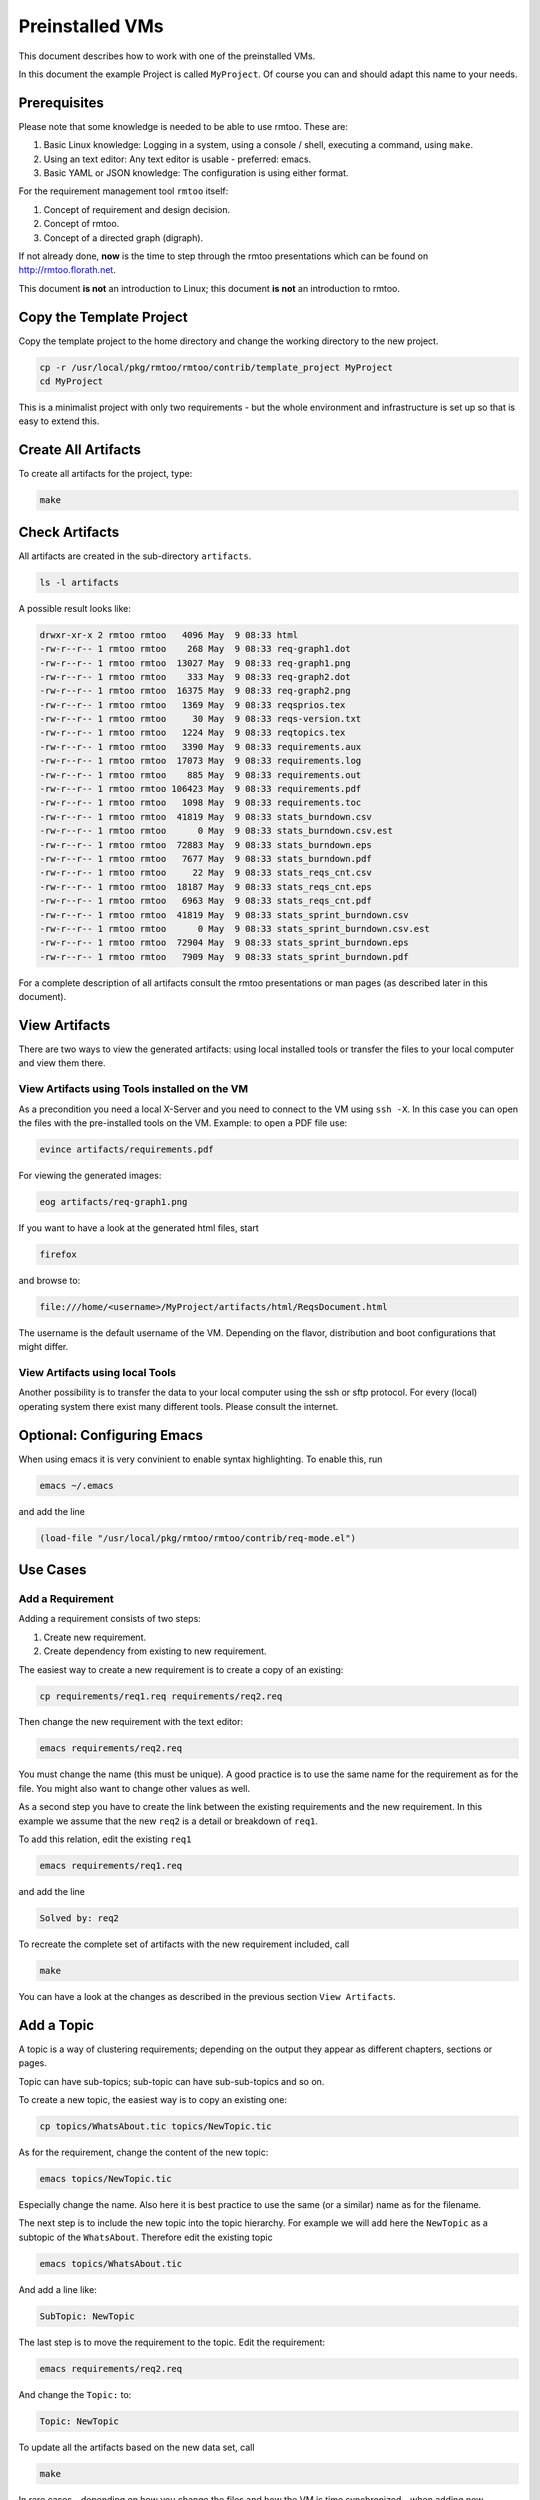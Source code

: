 Preinstalled VMs
++++++++++++++++

This document describes how to work with one of the preinstalled
VMs.

In this document the example Project is called ``MyProject``.  Of
course you can and should adapt this name to your needs.

Prerequisites
=============

Please note that some knowledge is needed to be able to use rmtoo.
These are:

#. Basic Linux knowledge:
   Logging in a system, using a console / shell, executing a command,
   using ``make``.
#. Using an text editor:
   Any text editor is usable - preferred: emacs.
#. Basic YAML or JSON knowledge:
   The configuration is using either format.

For the requirement management tool ``rmtoo`` itself:

#. Concept of requirement and design decision.
#. Concept of rmtoo.
#. Concept of a directed graph (digraph).

If not already done, **now** is the time to step through
the rmtoo presentations which can be found on
http://rmtoo.florath.net.

This document **is not** an introduction to Linux; this document **is
not** an introduction to rmtoo.

Copy the Template Project
=========================

Copy the template project to the home directory and change the working
directory to the new project.

.. code:: bash

   cp -r /usr/local/pkg/rmtoo/rmtoo/contrib/template_project MyProject
   cd MyProject

This is a minimalist project with only two requirements - but the
whole environment and infrastructure is set up so that is easy to
extend this.

Create All Artifacts
====================

To create all artifacts for the project, type:

.. code:: bash

   make

Check Artifacts
===============

All artifacts are created in the sub-directory ``artifacts``.

.. code:: bash

   ls -l artifacts

A possible result looks like:

.. code:: bash

   drwxr-xr-x 2 rmtoo rmtoo   4096 May  9 08:33 html
   -rw-r--r-- 1 rmtoo rmtoo    268 May  9 08:33 req-graph1.dot
   -rw-r--r-- 1 rmtoo rmtoo  13027 May  9 08:33 req-graph1.png
   -rw-r--r-- 1 rmtoo rmtoo    333 May  9 08:33 req-graph2.dot
   -rw-r--r-- 1 rmtoo rmtoo  16375 May  9 08:33 req-graph2.png
   -rw-r--r-- 1 rmtoo rmtoo   1369 May  9 08:33 reqsprios.tex
   -rw-r--r-- 1 rmtoo rmtoo     30 May  9 08:33 reqs-version.txt
   -rw-r--r-- 1 rmtoo rmtoo   1224 May  9 08:33 reqtopics.tex
   -rw-r--r-- 1 rmtoo rmtoo   3390 May  9 08:33 requirements.aux
   -rw-r--r-- 1 rmtoo rmtoo  17073 May  9 08:33 requirements.log
   -rw-r--r-- 1 rmtoo rmtoo    885 May  9 08:33 requirements.out
   -rw-r--r-- 1 rmtoo rmtoo 106423 May  9 08:33 requirements.pdf
   -rw-r--r-- 1 rmtoo rmtoo   1098 May  9 08:33 requirements.toc
   -rw-r--r-- 1 rmtoo rmtoo  41819 May  9 08:33 stats_burndown.csv
   -rw-r--r-- 1 rmtoo rmtoo      0 May  9 08:33 stats_burndown.csv.est
   -rw-r--r-- 1 rmtoo rmtoo  72883 May  9 08:33 stats_burndown.eps
   -rw-r--r-- 1 rmtoo rmtoo   7677 May  9 08:33 stats_burndown.pdf
   -rw-r--r-- 1 rmtoo rmtoo     22 May  9 08:33 stats_reqs_cnt.csv
   -rw-r--r-- 1 rmtoo rmtoo  18187 May  9 08:33 stats_reqs_cnt.eps
   -rw-r--r-- 1 rmtoo rmtoo   6963 May  9 08:33 stats_reqs_cnt.pdf
   -rw-r--r-- 1 rmtoo rmtoo  41819 May  9 08:33 stats_sprint_burndown.csv
   -rw-r--r-- 1 rmtoo rmtoo      0 May  9 08:33 stats_sprint_burndown.csv.est
   -rw-r--r-- 1 rmtoo rmtoo  72904 May  9 08:33 stats_sprint_burndown.eps
   -rw-r--r-- 1 rmtoo rmtoo   7909 May  9 08:33 stats_sprint_burndown.pdf

For a complete description of all artifacts consult the rmtoo
presentations or man pages (as described later in this document).

View Artifacts
==============

There are two ways to view the generated artifacts: using local
installed tools or transfer the files to your local computer and view
them there.

View Artifacts using Tools installed on the VM
----------------------------------------------

As a precondition you need a local X-Server and you need to connect to
the VM using ``ssh -X``.  In this case you can open the files with the
pre-installed tools on the VM.  Example: to open a PDF file use:

.. code:: bash

   evince artifacts/requirements.pdf

For viewing the generated images:

.. code:: bash

   eog artifacts/req-graph1.png

If you want to have a look at the generated html files, start

.. code:: bash

   firefox

and browse to:

.. code:: bash

   file:///home/<username>/MyProject/artifacts/html/ReqsDocument.html

The username is the default username of the VM.  Depending on the
flavor, distribution and boot configurations that might differ.

View Artifacts using local Tools
--------------------------------

Another possibility is to transfer the data to your local computer
using the ssh or sftp protocol.  For every (local) operating system
there exist many different tools.  Please consult the internet.

Optional: Configuring Emacs
===========================

When using emacs it is very convinient to enable syntax highlighting.
To enable this, run

.. code:: bash

   emacs ~/.emacs

and add the line

.. code:: bash

   (load-file "/usr/local/pkg/rmtoo/rmtoo/contrib/req-mode.el")

Use Cases
=========

Add a Requirement
-----------------

Adding a requirement consists of two steps:

1. Create new requirement.
2. Create dependency from existing to new requirement.

The easiest way to create a new requirement is to create a copy of an
existing:

.. code:: bash

   cp requirements/req1.req requirements/req2.req

Then change the new requirement with the text editor:

.. code:: bash

   emacs requirements/req2.req

You must change the name (this must be unique).  A good practice is to
use the same name for the requirement as for the file.  You might also
want to change other values as well.

As a second step you have to create the link between the existing
requirements and the new requirement.  In this example we assume that
the new ``req2`` is a detail or breakdown of ``req1``.

To add this relation, edit the existing ``req1``

.. code:: bash

   emacs requirements/req1.req

and add the line

.. code:: bash

   Solved by: req2

To recreate the complete set of artifacts with the new requirement
included, call

.. code:: bash

   make

You can have a look at the changes as described in the previous
section ``View Artifacts``.

Add a Topic
===========

A topic is a way of clustering requirements; depending on the output
they appear as different chapters, sections or pages.

Topic can have sub-topics; sub-topic can have sub-sub-topics and so
on.

To create a new topic, the easiest way is to copy an existing one:

.. code:: bash

   cp topics/WhatsAbout.tic topics/NewTopic.tic

As for the requirement, change the content of the new topic:

.. code:: bash

   emacs topics/NewTopic.tic

Especially change the name.  Also here it is best practice to use the
same (or a similar) name as for the filename.

The next step is to include the new topic into the topic hierarchy.
For example we will add here the ``NewTopic`` as a subtopic of the
``WhatsAbout``.  Therefore edit the existing topic

.. code:: bash

   emacs topics/WhatsAbout.tic

And add a line like:

.. code:: bash

   SubTopic: NewTopic

The last step is to move the requirement to the topic. Edit the
requirement:

.. code:: bash

   emacs requirements/req2.req

And change the ``Topic:`` to:

.. code:: bash

   Topic: NewTopic

To update all the artifacts based on the new data set, call

.. code:: bash

   make

In rare cases - depending on how you change the files and how the VM
is time synchronized - when adding new elements, the call to make will
do nothing (Message: make: Nothing to be done for 'all'.).  To get
around this, remove the Makefile dependencies and run ``make`` again.

.. code:: bash

   rm -f .rmtoo_dependencies
   make


Using man Pages
===============

The complete documentation of rmtoo can be read as man pages.  There
are about 30 man pages - each describing a different aspect of rmtoo.

To get an overview over the available man pages, use

.. code:: bash

   man rmtoo

This page lists all the available man pages.  To read one of them,
e.g. the page that describes the analytics, use

.. code:: bash

   man rmtoo-analytics

Next Steps
==========

There are two additional example projects availble:

EMail client
------------
A small project with eight requirements.  This can be found in

.. code:: bash

   https://github.com/florath/rmtoo/tree/master/doc/examples/EMailClient

rmtoo
-----
Of course the requirements for rmtoo itself are written in rmtoo.
Currently it contains about 200 requirements - including mostly
all different types of outputs.

.. code:: bash

   https://github.com/florath/rmtoo/tree/master/doc

In this directory, you can find the ``requirements``, ``topics`` and
so on.

FAQ
===
Some frequently asked questions with answers:

.. code:: bash

   /usr/local/pkg/rmtoo/rmtoo/doc/other/FAQ.txt

Issues and Problems
===================

If you run into issues or problems, you can report them on

.. code:: bash

   https://github.com/florath/rmtoo/issues

Commercial Support
==================

If you need extensions or consulting setting up or using rmtoo, please
contact: rmtoo@florath.net
